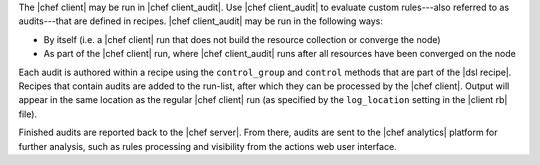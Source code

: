 .. The contents of this file are included in multiple topics.
.. This file should not be changed in a way that hinders its ability to appear in multiple documentation sets.


The |chef client| may be run in |chef client_audit|. Use |chef client_audit| to evaluate custom rules---also referred to as audits---that are defined in recipes. |chef client_audit| may be run in the following ways:

* By itself (i.e. a |chef client| run that does not build the resource collection or converge the node)
* As part of the |chef client| run, where |chef client_audit| runs after all resources have been converged on the node

Each audit is authored within a recipe using the ``control_group`` and ``control`` methods that are part of the |dsl recipe|. Recipes that contain audits are added to the run-list, after which they can be processed by the |chef client|. Output will appear in the same location as the regular |chef client| run (as specified by the ``log_location`` setting in the |client rb| file).

Finished audits are reported back to the |chef server|. From there, audits are sent to the |chef analytics| platform for further analysis, such as rules processing and visibility from the actions web user interface.

